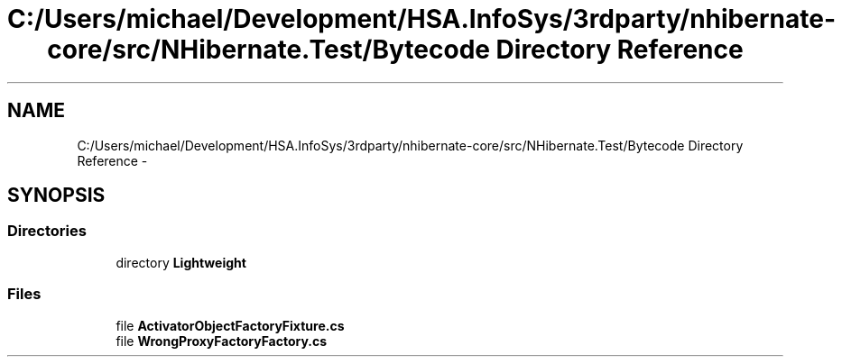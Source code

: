 .TH "C:/Users/michael/Development/HSA.InfoSys/3rdparty/nhibernate-core/src/NHibernate.Test/Bytecode Directory Reference" 3 "Fri Jul 5 2013" "Version 1.0" "HSA.InfoSys" \" -*- nroff -*-
.ad l
.nh
.SH NAME
C:/Users/michael/Development/HSA.InfoSys/3rdparty/nhibernate-core/src/NHibernate.Test/Bytecode Directory Reference \- 
.SH SYNOPSIS
.br
.PP
.SS "Directories"

.in +1c
.ti -1c
.RI "directory \fBLightweight\fP"
.br
.in -1c
.SS "Files"

.in +1c
.ti -1c
.RI "file \fBActivatorObjectFactoryFixture\&.cs\fP"
.br
.ti -1c
.RI "file \fBWrongProxyFactoryFactory\&.cs\fP"
.br
.in -1c
